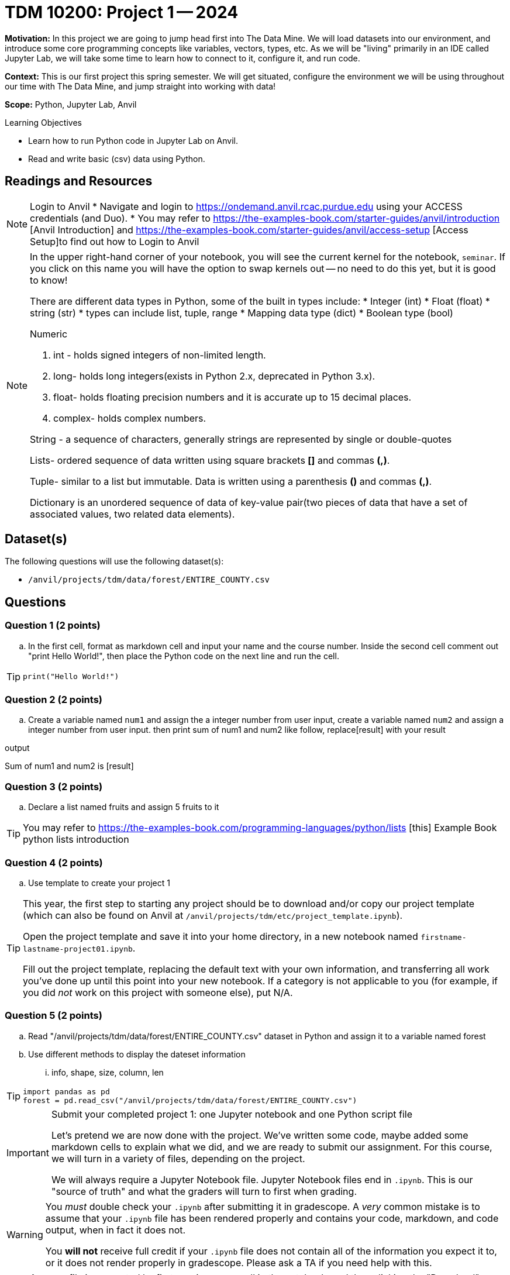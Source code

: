 = TDM 10200: Project 1 -- 2024

**Motivation:** In this project we are going to jump head first into The Data Mine. We will load datasets into our environment, and introduce some core programming concepts like variables, vectors, types, etc. As we will be "living" primarily in an IDE called Jupyter Lab, we will take some time to learn how to connect to it, configure it, and run code.

**Context:** This is our first project this spring semester. We will get situated, configure the environment we will be using throughout our time with The Data Mine, and jump straight into working with data!

**Scope:** Python, Jupyter Lab, Anvil

.Learning Objectives
****
- Learn how to run Python code in Jupyter Lab on Anvil.
- Read and write basic (csv) data using Python.
****

== Readings and Resources

[NOTE]
====
Login to Anvil 
* Navigate and login to https://ondemand.anvil.rcac.purdue.edu using your ACCESS credentials (and Duo). 
* You may refer to https://the-examples-book.com/starter-guides/anvil/introduction [Anvil Introduction] and https://the-examples-book.com/starter-guides/anvil/access-setup [Access Setup]to find out how to Login to Anvil
====

[NOTE]
====
In the upper right-hand corner of your notebook, you will see the current kernel for the notebook, `seminar`. If you click on this name you will have the option to swap kernels out -- no need to do this yet, but it is good to know!

There are different data types in Python, some of the built in types include: 
* Integer (int)
* Float (float)
* string (str)
* types can include list, tuple, range
* Mapping data type (dict)
* Boolean type (bool)

Numeric

. int - holds signed integers of non-limited length.
. long- holds long integers(exists in Python 2.x, deprecated in Python 3.x).
. float- holds floating precision numbers and it is accurate up to 15 decimal places.
. complex- holds complex numbers.

String - a sequence of characters, generally strings are represented by single or double-quotes

Lists- ordered sequence of data written using square brackets *[]* and commas *(,)*. 

Tuple- similar to a list but immutable. Data is written using a parenthesis *()* and commas *(,)*. 

Dictionary is an unordered sequence of data of key-value pair(two pieces of data that have a set of associated values, two related data elements). 
====


== Dataset(s)

The following questions will use the following dataset(s):

- `/anvil/projects/tdm/data/forest/ENTIRE_COUNTY.csv`


== Questions

=== Question 1 (2 points)
 
[loweralpha]

.. In the first cell,  format as markdown cell and input your name and the course number. Inside the second cell comment out "print Hello World!", then place the Python code on the next line and run the cell. 

[TIP]
====
[source,python]
----
print("Hello World!")
----
====
 
=== Question 2 (2 points)

.. Create a variable named `num1` and assign the a integer number from user input, create a variable named `num2` and assign a integer number from user input. then print sum of num1 and num2 like follow, replace[result] with your result

.output
Sum of num1 and num2 is [result]

=== Question 3 (2 points)

.. Declare a list named fruits and assign 5 fruits to it

[TIP]
====
You may refer to https://the-examples-book.com/programming-languages/python/lists [this] Example Book python lists introduction
====

=== Question 4 (2 points)

.. Use template to create your project 1

[TIP]
====
This year, the first step to starting any project should be to download and/or copy our project template (which can also be found on Anvil at `/anvil/projects/tdm/etc/project_template.ipynb`). 

Open the project template and save it into your home directory, in a new notebook named `firstname-lastname-project01.ipynb`. 

Fill out the project template, replacing the default text with your own information, and transferring all work you've done up until this point into your new notebook. If a category is not applicable to you (for example, if you did _not_ work on this project with someone else), put N/A. 
====

=== Question 5 (2 points)

.. Read "/anvil/projects/tdm/data/forest/ENTIRE_COUNTY.csv" dataset in Python and assign it to a variable named forest
.. Use different methods to display the dateset information
... info, shape, size, column, len

[TIP]
====
[source,python]
----
import pandas as pd
forest = pd.read_csv("/anvil/projects/tdm/data/forest/ENTIRE_COUNTY.csv")
 
----
====

[IMPORTANT]
====
Submit your completed project 1: one Jupyter notebook and one Python script file

Let's pretend we are now done with the project. We've written some code, maybe added some markdown cells to explain what we did, and we are ready to submit our assignment. For this course, we will turn in a variety of files, depending on the project.

We will always require a Jupyter Notebook file. Jupyter Notebook files end in `.ipynb`. This is our "source of truth" and what the graders will turn to first when grading. 
====

[WARNING]
====
You _must_ double check your `.ipynb` after submitting it in gradescope. A _very_ common mistake is to assume that your `.ipynb` file has been rendered properly and contains your code, markdown, and code output, when in fact it does not.  

You **will not** receive full credit if your `.ipynb` file does not contain all of the information you expect it to, or it does not render properly in gradescope. Please ask a TA if you need help with this.
====
[NOTE]
====
A `.ipynb` file is generated by first running every cell in the notebook, and then clicking the "Download" button from menu:File[Download].

In addition to the `.ipynb`, if a project uses Python code., you will need to also submit a Python script. A Python script is just a text file with the extension `.py`.

Let's practice.  take the Python code from this project and copy and paste it into a text file with the `.py` extension. Call it `firstname-lastname-project01.py`. Download your `.ipynb` file -- making sure that the output from all of your code is present and in the notebook (the `.ipynb` file will also be referred to as "your notebook" or "Jupyter notebook").

Once complete, submit your notebook,and Python script.
====

Project 01 Assignment Checklist
====
* Jupyter Lab notebook with your code, comments and output for the assignment
    ** `firstname-lastname-project01.ipynb`.
* Python file for the assignment
    ** `firstname-lastname-project01.py`.

* Submit files through Gradescope
====
 
[WARNING]
====
_Please_ make sure to double check that your submission is complete, and contains all of your code and output before submitting. If you are on a spotty internet connection, it is recommended to download your submission after submitting it to make sure what you _think_ you submitted, was what you _actually_ submitted.
                                                                                                                             
In addition, please review our xref:submissions.adoc[submission guidelines] before submitting your project.
====
